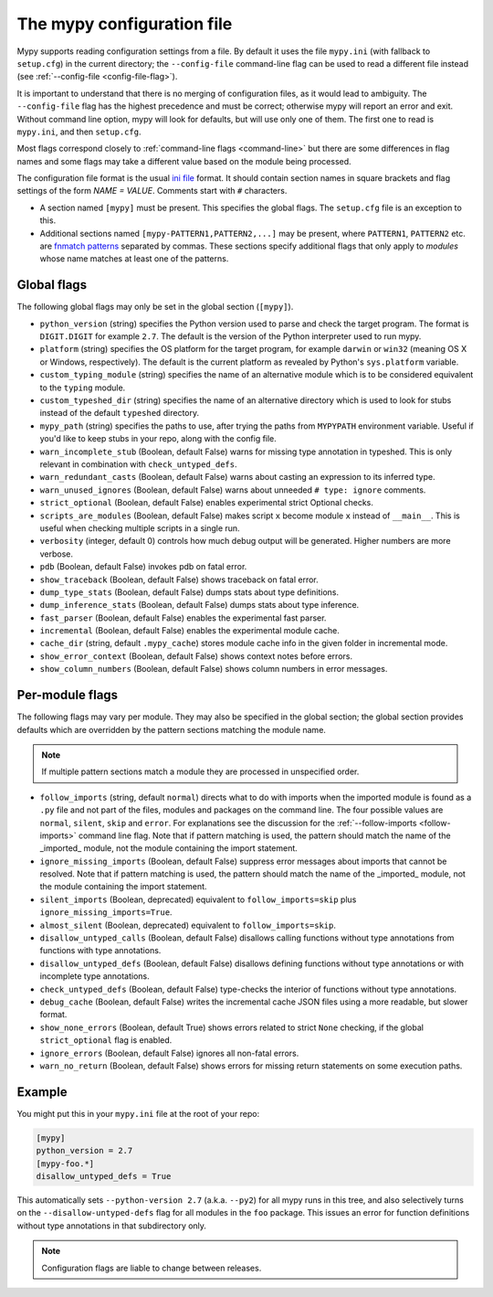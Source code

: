 .. _config-file:

The mypy configuration file
===========================

Mypy supports reading configuration settings from a file.  By default
it uses the file ``mypy.ini`` (with fallback to ``setup.cfg``) in the
current directory; the ``--config-file`` command-line flag can be used to
read a different file instead (see :ref:`--config-file <config-file-flag>`).

It is important to understand that there is no merging of configuration
files, as it would lead to ambiguity.  The ``--config-file`` flag
has the highest precedence and must be correct; otherwise mypy will report
an error and exit.  Without command line option, mypy will look for defaults,
but will use only one of them.  The first one to read is ``mypy.ini``,
and then ``setup.cfg``.

Most flags correspond closely to :ref:`command-line flags
<command-line>` but there are some differences in flag names and some
flags may take a different value based on the module being processed.

The configuration file format is the usual
`ini file <https://docs.python.org/3.6/library/configparser.html>`_
format.  It should contain section names in square brackets and flag
settings of the form `NAME = VALUE`.  Comments start with ``#``
characters.

- A section named ``[mypy]`` must be present.  This specifies
  the global flags. The ``setup.cfg`` file is an exception to this.

- Additional sections named ``[mypy-PATTERN1,PATTERN2,...]`` may be
  present, where ``PATTERN1``, ``PATTERN2`` etc. are `fnmatch patterns
  <https://docs.python.org/3.6/library/fnmatch.html>`_
  separated by commas.  These sections specify additional flags that
  only apply to *modules* whose name matches at least one of the patterns.

Global flags
************

The following global flags may only be set in the global section
(``[mypy]``).

- ``python_version`` (string) specifies the Python version used to
  parse and check the target program.  The format is ``DIGIT.DIGIT``
  for example ``2.7``.  The default is the version of the Python
  interpreter used to run mypy.

- ``platform`` (string) specifies the OS platform for the target
  program, for example ``darwin`` or ``win32`` (meaning OS X or
  Windows, respectively).  The default is the current platform as
  revealed by Python's ``sys.platform`` variable.

- ``custom_typing_module`` (string) specifies the name of an
  alternative module which is to be considered equivalent to the
  ``typing`` module.

- ``custom_typeshed_dir`` (string) specifies the name of an
  alternative directory which is used to look for stubs instead of the
  default ``typeshed`` directory.

- ``mypy_path`` (string) specifies the paths to use, after trying the paths
  from ``MYPYPATH`` environment variable.  Useful if you'd like to keep stubs
  in your repo, along with the config file.

- ``warn_incomplete_stub`` (Boolean, default False) warns for missing
  type annotation in typeshed.  This is only relevant in combination
  with ``check_untyped_defs``.

- ``warn_redundant_casts`` (Boolean, default False) warns about
  casting an expression to its inferred type.

- ``warn_unused_ignores`` (Boolean, default False) warns about
  unneeded ``# type: ignore`` comments.

- ``strict_optional`` (Boolean, default False) enables experimental
  strict Optional checks.

- ``scripts_are_modules`` (Boolean, default False) makes script ``x``
  become module ``x`` instead of ``__main__``.  This is useful when
  checking multiple scripts in a single run.

- ``verbosity`` (integer, default 0) controls how much debug output
  will be generated.  Higher numbers are more verbose.

- ``pdb`` (Boolean, default False) invokes pdb on fatal error.

- ``show_traceback`` (Boolean, default False) shows traceback on fatal
  error.

- ``dump_type_stats`` (Boolean, default False) dumps stats about type
  definitions.

- ``dump_inference_stats`` (Boolean, default False) dumps stats about
  type inference.

- ``fast_parser`` (Boolean, default False) enables the experimental
  fast parser.

- ``incremental`` (Boolean, default False) enables the experimental
  module cache.

- ``cache_dir`` (string, default ``.mypy_cache``) stores module cache
  info in the given folder in incremental mode.

- ``show_error_context`` (Boolean, default False) shows
  context notes before errors.

- ``show_column_numbers`` (Boolean, default False) shows column numbers in
  error messages.


.. _per-module-flags:

Per-module flags
****************

The following flags may vary per module.  They may also be specified in
the global section; the global section provides defaults which are
overridden by the pattern sections matching the module name.

.. note::

   If multiple pattern sections match a module they are processed in
   unspecified order.

- ``follow_imports`` (string, default ``normal``) directs what to do
  with imports when the imported module is found as a ``.py`` file and
  not part of the files, modules and packages on the command line.
  The four possible values are ``normal``, ``silent``, ``skip`` and
  ``error``.  For explanations see the discussion for the
  :ref:`--follow-imports <follow-imports>` command line flag.  Note
  that if pattern matching is used, the pattern should match the name
  of the _imported_ module, not the module containing the import
  statement.

- ``ignore_missing_imports`` (Boolean, default False) suppress error
  messages about imports that cannot be resolved.  Note that if
  pattern matching is used, the pattern should match the name of the
  _imported_ module, not the module containing the import statement.

- ``silent_imports`` (Boolean, deprecated) equivalent to
  ``follow_imports=skip`` plus ``ignore_missing_imports=True``.

- ``almost_silent`` (Boolean, deprecated) equivalent to
  ``follow_imports=skip``.

- ``disallow_untyped_calls`` (Boolean, default False) disallows
  calling functions without type annotations from functions with type
  annotations.

- ``disallow_untyped_defs`` (Boolean, default False) disallows
  defining functions without type annotations or with incomplete type
  annotations.

- ``check_untyped_defs`` (Boolean, default False) type-checks the
  interior of functions without type annotations.

- ``debug_cache`` (Boolean, default False) writes the incremental
  cache JSON files using a more readable, but slower format.

- ``show_none_errors`` (Boolean, default True) shows errors related
  to strict ``None`` checking, if the global ``strict_optional`` flag
  is enabled.

- ``ignore_errors`` (Boolean, default False) ignores all non-fatal
  errors.

- ``warn_no_return`` (Boolean, default False) shows errors for
  missing return statements on some execution paths.

Example
*******

You might put this in your ``mypy.ini`` file at the root of your repo:

.. code-block:: text

    [mypy]
    python_version = 2.7
    [mypy-foo.*]
    disallow_untyped_defs = True

This automatically sets ``--python-version 2.7`` (a.k.a. ``--py2``)
for all mypy runs in this tree, and also selectively turns on the
``--disallow-untyped-defs`` flag for all modules in the ``foo``
package.  This issues an error for function definitions without
type annotations in that subdirectory only.

.. note::

   Configuration flags are liable to change between releases.
